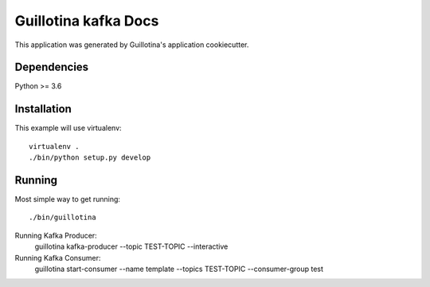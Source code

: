 Guillotina kafka Docs
==================================

This application was generated by Guillotina's application cookiecutter.

Dependencies
------------

Python >= 3.6


Installation
------------

This example will use virtualenv::

  virtualenv .
  ./bin/python setup.py develop


Running
-------

Most simple way to get running::

  ./bin/guillotina

Running Kafka Producer:
  guillotina kafka-producer  --topic TEST-TOPIC --interactive

Running Kafka Consumer:
  guillotina start-consumer --name template --topics TEST-TOPIC  --consumer-group test
